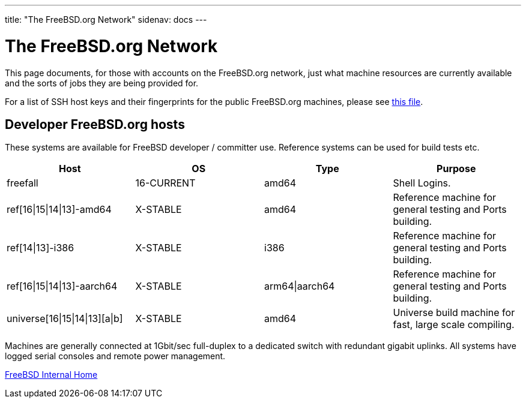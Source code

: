 ---
title: "The FreeBSD.org Network"
sidenav: docs
---

= The FreeBSD.org Network

This page documents, for those with accounts on the FreeBSD.org network, just what machine resources are currently available and the sorts of jobs they are being provided for.

For a list of SSH host keys and their fingerprints for the public FreeBSD.org machines, please see link:../ssh-keys.asc[this file].

== Developer FreeBSD.org hosts

These systems are available for FreeBSD developer / committer use. Reference systems can be used for build tests etc.

[.tblbasic]
[cols=",,,",options="header",]
|===
|Host |OS |Type |Purpose
|freefall |16-CURRENT |amd64 |Shell Logins.
|ref[16\|15\|14\|13]-amd64 |X-STABLE |amd64 |Reference machine for general testing and Ports building.
|ref[14\|13]-i386 |X-STABLE |i386 |Reference machine for general testing and Ports building.
|ref[16\|15\|14\|13]-aarch64 |X-STABLE |arm64\|aarch64 |Reference machine for general testing and Ports building.
|universe[16\|15\|14\|13][a\|b] |X-STABLE |amd64 |Universe build machine for fast, large scale compiling.
|===

Machines are generally connected at 1Gbit/sec full-duplex to a dedicated switch with redundant gigabit uplinks. All systems have logged serial consoles and remote power management.

link:../[FreeBSD Internal Home]
